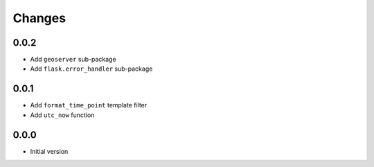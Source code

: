 Changes
=======


0.0.2
-----
- Add ``geoserver`` sub-package
- Add ``flask.error_handler`` sub-package


0.0.1
-----
- Add ``format_time_point`` template filter
- Add ``utc_now`` function


0.0.0
-----
- Initial version
